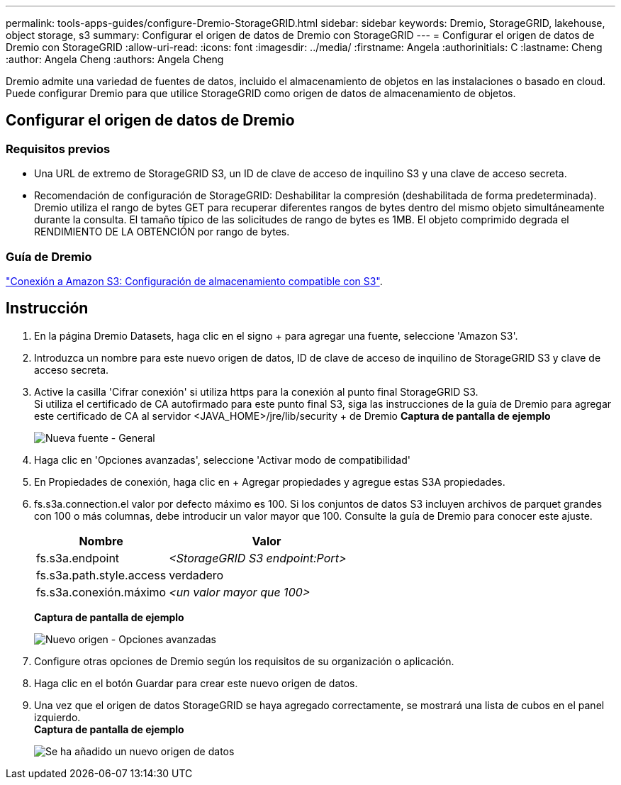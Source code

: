 ---
permalink: tools-apps-guides/configure-Dremio-StorageGRID.html 
sidebar: sidebar 
keywords: Dremio, StorageGRID, lakehouse, object storage, s3 
summary: Configurar el origen de datos de Dremio con StorageGRID 
---
= Configurar el origen de datos de Dremio con StorageGRID
:allow-uri-read: 
:icons: font
:imagesdir: ../media/
:firstname:  Angela
:authorinitials:  C
:lastname: Cheng 
:author:  Angela Cheng 
:authors:  Angela Cheng 


[role="lead"]
Dremio admite una variedad de fuentes de datos, incluido el almacenamiento de objetos en las instalaciones o basado en cloud.  Puede configurar Dremio para que utilice StorageGRID como origen de datos de almacenamiento de objetos.



== Configurar el origen de datos de Dremio



=== Requisitos previos

* Una URL de extremo de StorageGRID S3, un ID de clave de acceso de inquilino S3 y una clave de acceso secreta.
* Recomendación de configuración de StorageGRID: Deshabilitar la compresión (deshabilitada de forma predeterminada).  +
Dremio utiliza el rango de bytes GET para recuperar diferentes rangos de bytes dentro del mismo objeto simultáneamente durante la consulta.  El tamaño típico de las solicitudes de rango de bytes es 1MB. El objeto comprimido degrada el RENDIMIENTO DE LA OBTENCIÓN por rango de bytes.




=== Guía de Dremio

https://docs.dremio.com/current/sonar/data-sources/object/s3/["Conexión a Amazon S3: Configuración de almacenamiento compatible con S3"^].



== Instrucción

. En la página Dremio Datasets, haga clic en el signo + para agregar una fuente, seleccione 'Amazon S3'.
. Introduzca un nombre para este nuevo origen de datos, ID de clave de acceso de inquilino de StorageGRID S3 y clave de acceso secreta.
. Active la casilla 'Cifrar conexión' si utiliza https para la conexión al punto final StorageGRID S3. +
Si utiliza el certificado de CA autofirmado para este punto final S3, siga las instrucciones de la guía de Dremio para agregar este certificado de CA al servidor <JAVA_HOME>/jre/lib/security + de Dremio
*Captura de pantalla de ejemplo*
+
image::../media/dremio/dremio-add-source-general.png[Nueva fuente - General]

. Haga clic en 'Opciones avanzadas', seleccione 'Activar modo de compatibilidad'
. En Propiedades de conexión, haga clic en + Agregar propiedades y agregue estas S3A propiedades.
. fs.s3a.connection.el valor por defecto máximo es 100.  Si los conjuntos de datos S3 incluyen archivos de parquet grandes con 100 o más columnas, debe introducir un valor mayor que 100.  Consulte la guía de Dremio para conocer este ajuste.
+
[cols="2a,3a"]
|===
| Nombre | Valor 


 a| 
fs.s3a.endpoint
 a| 
_<StorageGRID S3 endpoint:Port>_



 a| 
fs.s3a.path.style.access
 a| 
verdadero



 a| 
fs.s3a.conexión.máximo
 a| 
_<un valor mayor que 100>_

|===
+
*Captura de pantalla de ejemplo*

+
image::../media/dremio/dremio-add-source-advanced.png[Nuevo origen - Opciones avanzadas]

. Configure otras opciones de Dremio según los requisitos de su organización o aplicación.
. Haga clic en el botón Guardar para crear este nuevo origen de datos.
. Una vez que el origen de datos StorageGRID se haya agregado correctamente, se mostrará una lista de cubos en el panel izquierdo. +
*Captura de pantalla de ejemplo*
+
image::../media/dremio/dremio-source-added.png[Se ha añadido un nuevo origen de datos]


